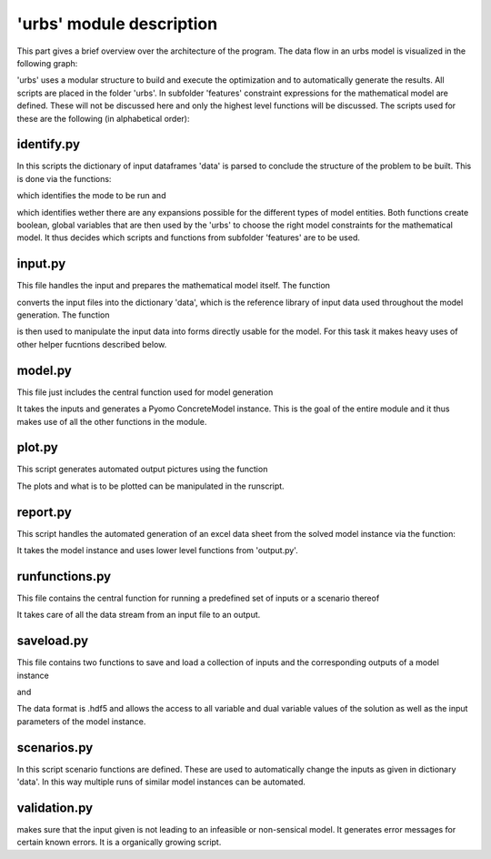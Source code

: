 .. module:: urbs

'urbs' module description
=========================
This part gives a brief overview over the architecture of the program.
The data flow in an urbs model is visualized in the following graph:

.. image:: /implementdoc/img/Dataflow.png
    :width: 100%
    :align: center

'urbs' uses a modular structure to build and execute the optimization and to
automatically generate the results. All scripts are placed in the folder
'urbs'. In subfolder 'features' constraint expressions for the mathematical
model are defined. These will not be discussed here and only the highest level
functions will be discussed. The scripts used for these are the following
(in alphabetical order):

identify.py
~~~~~~~~~~~
In this scripts the dictionary of input dataframes 'data' is parsed to conclude
the structure of the problem to be built. This is done via the functions:

.. function:: identify_mode(data)

which identifies the mode to be run and

.. function:: identify_expansion(const_unit_df, inst_cap_df)

which identifies wether there are any expansions possible for the different
types of model entities. Both functions create boolean, global variables that
are then used by the 'urbs' to choose the right model constraints for the
mathematical model. It thus decides which scripts and functions from subfolder
'features' are to be used. 

input.py
~~~~~~~~
This file handles the input and prepares the mathematical model itself. The
function

.. function:: read_input(input_files, year)

converts the input files into the dictionary 'data', which is the reference
library of input data used throughout the model generation. The function

.. function:: pyomo_model_prep(data, timesteps)

is then used to manipulate the input data into forms directly usable for the
model. For this task it makes heavy uses of other helper fucntions described
below.

model.py
~~~~~~~~
This file just includes the central function used for model generation

.. function:: reate_model(data, dt=1, timesteps=None, objective='cost', dual=True)

It takes the inputs and generates a Pyomo ConcreteModel instance. This is the
goal of the entire module and it thus makes use of all the other functions in
the module.

plot.py
~~~~~~~
This script generates automated output pictures using the function

.. function:: plot(prob, stf, com, sit, dt, timesteps, timesteps_plot,
         power_name='Power', energy_name='Energy',
         power_unit='MW', energy_unit='MWh', time_unit='h',
         figure_size=(16, 12))

The plots and what is to be plotted can be manipulated in the runscript.

report.py
~~~~~~~~~
This script handles the automated generation of an excel data sheet from the
solved model instance via the function:

.. function:: report(instance, filename, report_tuples=None, report_sites_name={})

It takes the model instance and uses lower level functions from 'output.py'.

runfunctions.py
~~~~~~~~~~~~~~~
This file contains the central function for running a predefined set of inputs
or a scenario thereof

.. function:: run_scenario(input_files, Solver, timesteps, scenario, result_dir, dt,
                 objective, plot_tuples=None,  plot_sites_name=None,
                 plot_periods=None, report_tuples=None,
                 report_sites_name=None)

It takes care of all the data stream from an input file to an output.

saveload.py
~~~~~~~~~~~
This file contains two functions to save and load a collection of inputs and
the corresponding outputs of a model instance

.. function:: save(prob, filename)

and

.. function:: load(filename)

The data format is .hdf5 and allows the access to all variable and dual
variable values of the solution as well as the input parameters of the model
instance.

scenarios.py
~~~~~~~~~~~~
In this script scenario functions are defined. These are used to automatically
change the inputs as given in dictionary 'data'. In this way multiple runs of
similar model instances can be automated.

validation.py
~~~~~~~~~~~~~
makes sure that the input given is not leading to an infeasible or non-sensical
model. It generates error messages for certain known errors. It is a
organically growing script. 